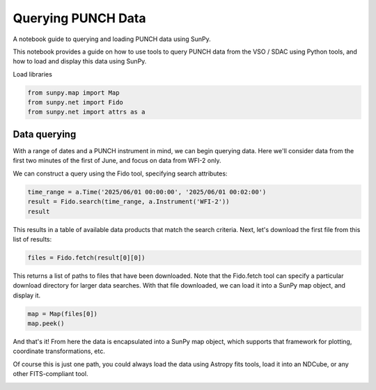 
.. DO NOT EDIT.
.. THIS FILE WAS AUTOMATICALLY GENERATED BY SPHINX-GALLERY.
.. TO MAKE CHANGES, EDIT THE SOURCE PYTHON FILE:
.. "auto_examples/querying_data.py"
.. LINE NUMBERS ARE GIVEN BELOW.

.. only:: html

    .. note::
        :class: sphx-glr-download-link-note

        :ref:`Go to the end <sphx_glr_download_auto_examples_querying_data.py>`
        to download the full example code. or to run this example in your browser via Binder

.. rst-class:: sphx-glr-example-title

.. _sphx_glr_auto_examples_querying_data.py:


===================
Querying PUNCH Data
===================

A notebook guide to querying and loading PUNCH data using SunPy.

.. GENERATED FROM PYTHON SOURCE LINES 10-11

This notebook provides a guide on how to use tools to query PUNCH data from the VSO / SDAC using Python tools, and how to load and display this data using SunPy.

.. GENERATED FROM PYTHON SOURCE LINES 14-15

Load libraries

.. GENERATED FROM PYTHON SOURCE LINES 15-20

.. code-block:: Python


    from sunpy.map import Map
    from sunpy.net import Fido
    from sunpy.net import attrs as a








.. GENERATED FROM PYTHON SOURCE LINES 21-27

Data querying
------------

With a range of dates and a PUNCH instrument in mind, we can begin querying data. Here we'll consider data from the first two minutes of the first of June, and focus on data from WFI-2 only.

We can construct a query using the Fido tool, specifying search attributes:

.. GENERATED FROM PYTHON SOURCE LINES 29-33

.. code-block:: Python

    time_range = a.Time('2025/06/01 00:00:00', '2025/06/01 00:02:00')
    result = Fido.search(time_range, a.Instrument('WFI-2'))
    result






.. raw:: html

    <div class="output_subarea output_html rendered_html output_result">
    Results from 1 Provider:</br></br>7 Results from the VSOClient:</br><div><i>VSOQueryResponseTable length=7</i>
    <table id="table140418155877040" class="table-striped table-bordered table-condensed">
    <thead><tr><th>Start Time</th><th>End Time</th><th>Instrument</th><th>Wavelength</th><th>Provider</th><th>Physobs</th><th>Wavetype</th><th>Extent X</th><th>Extent Y</th><th>Extent Width</th><th>Extent Length</th><th>Extent Type</th><th>Size</th></tr></thead>
    <thead><tr><th></th><th></th><th></th><th>nm</th><th></th><th></th><th></th><th></th><th></th><th></th><th></th><th></th><th>Mibyte</th></tr></thead>
    <thead><tr><th>Time</th><th>Time</th><th>str5</th><th>float64[2]</th><th>str10</th><th>str9</th><th>str7</th><th>str7</th><th>str7</th><th>str17</th><th>str16</th><th>str11</th><th>float64</th></tr></thead>
    <tr><td>2025-06-01 00:00:17.000</td><td>2025-06-01 00:00:41.000</td><td>WFI-2</td><td>530.0 .. 530.0</td><td>SDAC_PUNCH</td><td>intensity</td><td>visible</td><td>19.6673</td><td>14.4731</td><td>0.195555552840233</td><td>50.0622215270996</td><td>FAR_OFF_SUN</td><td>1.51074</td></tr>
    <tr><td>2025-06-01 00:00:17.000</td><td>2025-06-01 00:00:41.000</td><td>WFI-2</td><td>530.0 .. 530.0</td><td>SDAC_PUNCH</td><td>intensity</td><td>visible</td><td>18.8726</td><td>14.7681</td><td>0.782222211360931</td><td>50.0622215270996</td><td>FAR_OFF_SUN</td><td>6.30371</td></tr>
    <tr><td>2025-06-01 00:00:29.000</td><td>2025-06-01 00:00:41.000</td><td>WFI-2</td><td>530.0 .. 530.0</td><td>SDAC_PUNCH</td><td>intensity</td><td>visible</td><td>19.6673</td><td>14.4731</td><td>0.195555552840233</td><td>50.0622215270996</td><td>FAR_OFF_SUN</td><td>1.51074</td></tr>
    <tr><td>2025-06-01 00:00:29.000</td><td>2025-06-01 00:00:41.000</td><td>WFI-2</td><td>530.0 .. 530.0</td><td>SDAC_PUNCH</td><td>intensity</td><td>visible</td><td>18.9615</td><td>14.7091</td><td>0.782222211360931</td><td>50.0622215270996</td><td>FAR_OFF_SUN</td><td>6.64941</td></tr>
    <tr><td>2025-06-01 00:00:29.000</td><td>2025-06-01 00:00:41.000</td><td>WFI-2</td><td>530.0 .. 530.0</td><td>SDAC_PUNCH</td><td>intensity</td><td>visible</td><td>18.9615</td><td>14.7091</td><td>0.782222211360931</td><td>50.0622215270996</td><td>FAR_OFF_SUN</td><td>6.30859</td></tr>
    <tr><td>2025-06-01 00:00:29.000</td><td>2025-06-01 00:00:41.000</td><td>WFI-2</td><td>530.0 .. 530.0</td><td>SDAC_PUNCH</td><td>intensity</td><td>visible</td><td>19.6673</td><td>14.4731</td><td>0.195555552840233</td><td>50.0622215270996</td><td>FAR_OFF_SUN</td><td>1.51074</td></tr>
    <tr><td>2025-06-01 00:00:29.000</td><td>2025-06-01 00:00:41.000</td><td>WFI-2</td><td>530.0 .. 530.0</td><td>SDAC_PUNCH</td><td>intensity</td><td>visible</td><td>18.9613</td><td>14.7092</td><td>0.782222211360931</td><td>50.0622215270996</td><td>FAR_OFF_SUN</td><td>6.68262</td></tr>
    </table></div></br>
    </div>
    <br />
    <br />

.. GENERATED FROM PYTHON SOURCE LINES 34-36

This results in a table of available data products that match the search criteria.
Next, let's download the first file from this list of results:

.. GENERATED FROM PYTHON SOURCE LINES 38-40

.. code-block:: Python

    files = Fido.fetch(result[0][0])





.. rst-class:: sphx-glr-script-out

 .. code-block:: none

    Files Downloaded:   0%|          | 0/1 [00:00<?, ?file/s]
    PUNCH_L0_CR2_20250601000029_v0a.fits:   0%|          | 0.00/1.58M [00:00<?, ?B/s]
    PUNCH_L0_CR2_20250601000029_v0a.fits:   0%|          | 1.02k/1.58M [00:00<07:45, 3.40kB/s]
    PUNCH_L0_CR2_20250601000029_v0a.fits:  13%|█▎        | 200k/1.58M [00:00<00:02, 561kB/s]  
    PUNCH_L0_CR2_20250601000029_v0a.fits:  65%|██████▌   | 1.03M/1.58M [00:00<00:00, 2.61MB/s]
                                                                                                  Files Downloaded: 100%|██████████| 1/1 [00:01<00:00,  1.15s/file]    Files Downloaded: 100%|██████████| 1/1 [00:01<00:00,  1.15s/file]




.. GENERATED FROM PYTHON SOURCE LINES 41-43

This returns a list of paths to files that have been downloaded. Note that the Fido.fetch tool can specify a particular download directory for larger data searches.
With that file downloaded, we can load it into a SunPy map object, and display it.

.. GENERATED FROM PYTHON SOURCE LINES 45-48

.. code-block:: Python

    map = Map(files[0])
    map.peek()




.. image-sg:: /auto_examples/images/sphx_glr_querying_data_001.png
   :alt: PUNCH - WFI-2 $530 \; \mathrm{nm}$ 2025-06-01 00:00:29
   :srcset: /auto_examples/images/sphx_glr_querying_data_001.png
   :class: sphx-glr-single-img





.. GENERATED FROM PYTHON SOURCE LINES 49-52

And that's it! From here the data is encapsulated into a SunPy map object, which supports that framework for plotting, coordinate transformations, etc.

Of course this is just one path, you could always load the data using Astropy fits tools, load it into an NDCube, or any other FITS-compliant tool.


.. rst-class:: sphx-glr-timing

   **Total running time of the script:** (0 minutes 12.089 seconds)


.. _sphx_glr_download_auto_examples_querying_data.py:

.. only:: html

  .. container:: sphx-glr-footer sphx-glr-footer-example

    .. container:: binder-badge

      .. image:: images/binder_badge_logo.svg
        :target: https://mybinder.org/v2/gh/punch-mission/punchbowl/binder?urlpath=lab/tree/notebooks/auto_examples/querying_data.ipynb
        :alt: Launch binder
        :width: 150 px

    .. container:: sphx-glr-download sphx-glr-download-jupyter

      :download:`Download Jupyter notebook: querying_data.ipynb <querying_data.ipynb>`

    .. container:: sphx-glr-download sphx-glr-download-python

      :download:`Download Python source code: querying_data.py <querying_data.py>`

    .. container:: sphx-glr-download sphx-glr-download-zip

      :download:`Download zipped: querying_data.zip <querying_data.zip>`


.. only:: html

 .. rst-class:: sphx-glr-signature

    `Gallery generated by Sphinx-Gallery <https://sphinx-gallery.github.io>`_

